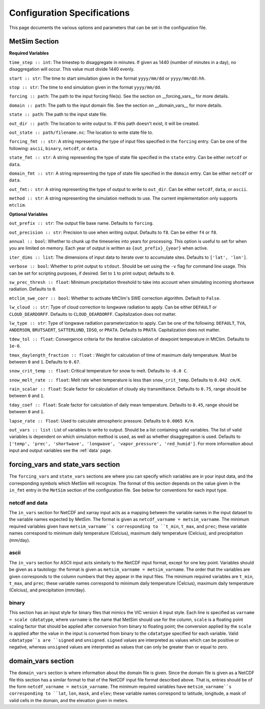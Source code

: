 .. _configuration:

Configuration Specifications
============================
This page documents the various options and
parameters that can be set in the configuration
file.

MetSim Section
--------------

**Required Variables**

``time_step :: int``: The timestep to disaggregate in minutes.  If given as 1440
(number of minutes in a day), no disaggregation will occur. This value must
divide 1440 evenly.

``start :: str``: The time to start simulation given in the format
``yyyy/mm/dd`` or ``yyyy/mm/dd:hh``.

``stop :: str``: The time to end simulation given in the format
``yyyy/mm/dd``.

``forcing :: path``: The path to the input forcing file(s).  See the section
on __forcing_vars__ for more details.

``domain :: path``: The path to the input domain file.  See the section on
__domain_vars__ for more details.

``state :: path``: The path to the input state file.

``out_dir :: path``: The location to write output to.  If this path doesn't
exist, it will be created.

``out_state :: path/filename.nc``: The location to write state file to.

``forcing_fmt :: str``: A string representing the type of input files specified in
the ``forcing`` entry.  Can be one of the following: ``ascii``, ``binary``,
``netcdf``, or ``data``.

``state_fmt :: str``: A string representing the type of state file specified in
the ``state`` entry.  Can be either ``netcdf`` or ``data``.

``domain_fmt :: str``: A string representing the type of state file specified in
the ``domain`` entry.  Can be either ``netcdf`` or ``data``.

``out_fmt:: str``: A string representing the type of output to write to
``out_dir``.  Can be either ``netcdf``, ``data``, or ``ascii``.

``method :: str``: A string representing the simulation methods to use.  The
current implementation only supports ``mtclim``.

**Optional Variables**

``out_prefix :: str``: The output file base name. Defaults to ``forcing``.

``out_precision :: str``: Precision to use when writing output.  Defaults to
``f8``.  Can be either ``f4`` or ``f8``.

``annual :: bool``: Whether to chunk up the timeseries into years for
processing. This option is useful to set for when you are limited on
memory.  Each year of output is written as ``{out_prefix}_{year}`` when
active.

``iter_dims :: list``: The dimensions of input data to iterate over to
accumulate sites.  Defaults to ``['lat', 'lon']``.

``verbose :: bool``: Whether to print output to ``stdout``.  Should be set using
the ``-v`` flag for command line usage.  This can be set for scripting purposes,
if desired. Set to ``1`` to print output; defaults to ``0``.

``sw_prec_thresh :: float``: Minimum precipitation threshold to take into
account when simulating incoming shortwave radiation.  Defaults to ``0``.

``mtclim_swe_corr :: bool``: Whether to activate MtClim's SWE correction
algorithm. Default to ``False``.

``lw_cloud :: str``: Type of cloud correction to longwave radiation to apply.
Can be either ``DEFAULT`` or ``CLOUD_DEARDORFF``.  Defaults to
``CLOUD_DEARDORFF``.  Capitalization does not matter.

``lw_type :: str``: Type of longwave radiation parameterization to apply. Can be
one of the following: ``DEFAULT``, ``TVA``, ``ANDERSON``, ``BRUTSAERT``,
``SATTERLUND``, ``IDSO``, or ``PRATA``.  Defaults to ``PRATA``.  Capitalization
does not matter.

``tdew_tol :: float``: Convergence criteria for the iterative calculation of
dewpoint temperature in MtClim.  Defaults to ``1e-6``.

``tmax_daylength_fraction :: float`` : Weight for calculation of time of maximum
daily temperature.  Must be between ``0`` and ``1``.  Defaults to ``0.67``.

``snow_crit_temp :: float``: Critical temperature for snow to melt.  Defaults to
``-6.0 C``.

``snow_melt_rate :: float``: Melt rate when temperature is less than
``snow_crit_temp``.  Defaults to ``0.042 cm/K``.

``rain_scalar :: float``: Scale factor for calculation of cloudy sky
transmittance.  Defaults to ``0.75``, range should be between ``0`` and
``1``.

``tday_coef :: float``: Scale factor for calculation of daily mean temperature.
Defaults to ``0.45``, range should be between ``0`` and ``1``.

``lapse_rate :: float``: Used to calculate atmospheric pressure. Defaults to
``0.0065 K/m``.

``out_vars :: list`` : List of variables to write to output.  Should be a list
containing valid variables.  The list of valid variables is dependent on which
simulation method is used, as well as whether disaggregation is used. Defaults
to ``['temp', 'prec', 'shortwave', 'longwave', 'vapor_pressure', 'red_humid']``.
For more information about input and output variables see the :ref:`data` page.

forcing_vars and state_vars section
---------------
The ``forcing_vars`` and ``state_vars`` sections are where you can specify which variables are in your
input data, and the corresponding symbols which MetSim will recognize. The
format of this section depends on the value given in the ``in_fmt`` entry in
the ``MetSim`` section of the configuration file.  See below for conventions for
each input type.


netcdf and data
```````````````
The ``in_vars`` section for NetCDF and xarray input acts as a mapping between the variable
names in the input dataset to the variable names expected by MetSim.  The format
is given as ``netcdf_varname = metsim_varname``.  The minimum required variables
given have ``metsim_varname``s corresponding to ``t_min``, ``t_max``, and
``prec``; these variable names correspond to minimum daily temperature (Celcius),
maximum daily temperature (Celcius), and precipitation (mm/day).

ascii
`````
The ``in_vars`` section for ASCII input acts similarly to the NetCDF input
format, except for one key point.  Variables should be given as a tautology: the
format is given as ``metsim_varname = metsim_varname``.  The order that the
variables are given corresponds to the column numbers that they appear in the
input files.  The minimum required variables are ``t_min``, ``t_max``, and
``prec``; these variable names correspond to minimum daily temperature (Celcius),
maximum daily temperature (Celcius), and precipitation (mm/day).

binary
``````
This section has an input style for binary files that mimics the VIC version 4
input style.  Each line is specified as ``varname = scale cdatatype``, where
``varname`` is the name that MetSim should use for the column, ``scale`` is a
floating point scaling factor that should be applied after conversion from
binary to floating point; the conversion applied by the ``scale`` is applied
after the value in the input is converted from binary to the ``cdatatype``
specified for each variable.  Valid ``cdatatype``s are ``signed`` and
``unsigned``.  ``signed`` values are interpreted as values which can be positive
or negative, whereas ``unsigned`` values are interpreted as values that can only
be greater than or equal to zero.

domain_vars section
-------------------
The ``domain_vars`` section is where information about the domain file is given.
Since the domain file is given as a NetCDF file this section has a similar
format to that of the NetCDF input file format described above.  That is,
entries should be of the form ``netcdf_varname = metsim_varname``. The minimum
required variables have ``metsim_varname``s corresponding to ``lat``, ``lon``,
``mask``, and ``elev``; these variable names correspond to latitude, longitude,
a mask of valid cells in the domain, and the elevation given in meters.
